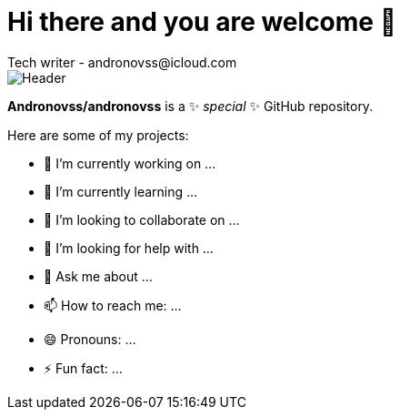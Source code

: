 = Hi there and you are welcome 👋
Tech writer - andronovss@icloud.com
:experimental:
:icons: font

image::https://github.com/Andronovss/andronovss/blob/main/assets/header.jpg[Header]

**Andronovss/andronovss** is a ✨ _special_ ✨ GitHub repository.

Here are some of my projects:

- 🔭 I’m currently working on ...
- 🌱 I’m currently learning ...
- 👯 I’m looking to collaborate on ...
- 🤔 I’m looking for help with ...
- 💬 Ask me about ...
- 📫 How to reach me: ...
- 😄 Pronouns: ...
- ⚡ Fun fact: ...
